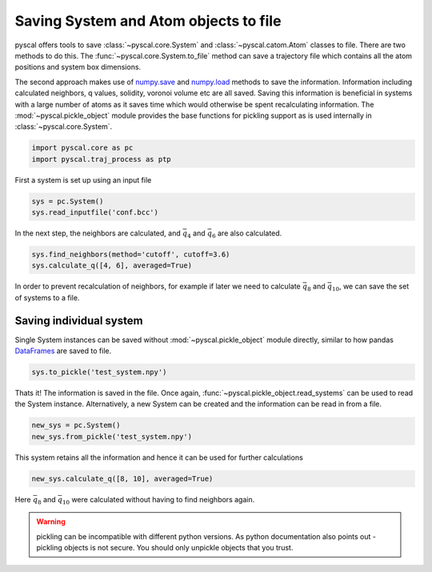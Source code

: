 Saving System and Atom objects to file
--------------------------------------

pyscal offers tools to save :class:`~pyscal.core.System` and :class:`~pyscal.catom.Atom` classes to file.
There are two methods to do this. The :func:`~pyscal.core.System.to_file` method can save a
trajectory file which contains all the atom positions and system box
dimensions.

The second approach makes use of `numpy.save <https://docs.scipy.org/doc/numpy/reference/generated/numpy.save.html>`_
and `numpy.load <https://docs.scipy.org/doc/numpy/reference/generated/numpy.load.html>`_
methods to save the information. Information including calculated
neighbors, q values, solidity, voronoi volume etc are all saved. Saving
this information is beneficial in systems with a large number of atoms
as it saves time which would otherwise be spent recalculating
information. The :mod:`~pyscal.pickle_object`
module provides the base functions for pickling support as is used internally in :class:`~pyscal.core.System`.

.. code:: python

    import pyscal.core as pc
    import pyscal.traj_process as ptp

First a system is set up using an input file

.. code:: python

    sys = pc.System()
    sys.read_inputfile('conf.bcc')

In the next step, the neighbors are calculated, and :math:`\bar{q}_4`
and :math:`\bar{q}_6` are also calculated.

.. code:: python

    sys.find_neighbors(method='cutoff', cutoff=3.6)
    sys.calculate_q([4, 6], averaged=True)

In order to prevent recalculation of neighbors, for example if later we
need to calculate :math:`\bar{q}_8` and :math:`\bar{q}_{10}`, we can
save the set of systems to a file.

Saving individual system
~~~~~~~~~~~~~~~~~~~~~~~~

Single System instances can be saved without :mod:`~pyscal.pickle_object` module
directly, similar to how pandas `DataFrames <https://pandas.pydata.org/pandas-docs/stable/reference/api/pandas.DataFrame.html>`_ are saved to file.

.. code:: python

    sys.to_pickle('test_system.npy')

Thats it! The information is saved in the file. Once again,
:func:`~pyscal.pickle_object.read_systems` can be used to read the System instance.
Alternatively, a new System can be created and the information can be
read in from a file.

.. code:: python

    new_sys = pc.System()
    new_sys.from_pickle('test_system.npy')

This system retains all the information and hence it can be used for
further calculations

.. code:: python

    new_sys.calculate_q([8, 10], averaged=True)

Here :math:`\bar{q}_8` and :math:`\bar{q}_{10}` were calculated without
having to find neighbors again.

.. warning::

    pickling can be incompatible with different python versions. As python documentation also
    points out - pickling objects is not secure. You should only unpickle objects that you
    trust.
